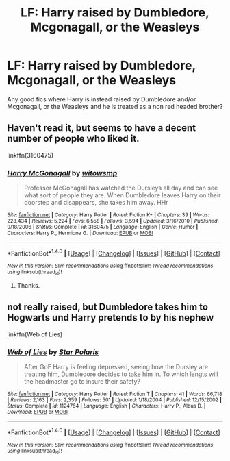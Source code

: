#+TITLE: LF: Harry raised by Dumbledore, Mcgonagall, or the Weasleys

* LF: Harry raised by Dumbledore, Mcgonagall, or the Weasleys
:PROPERTIES:
:Score: 3
:DateUnix: 1511740099.0
:DateShort: 2017-Nov-27
:FlairText: Request
:END:
Any good fics where Harry is instead raised by Dumbledore and/or Mcgonagall, or the Weasleys and he is treated as a non red headed brother?


** Haven't read it, but seems to have a decent number of people who liked it.

linkffn(3160475)
:PROPERTIES:
:Author: DaniScribe
:Score: 3
:DateUnix: 1511752110.0
:DateShort: 2017-Nov-27
:END:

*** [[http://www.fanfiction.net/s/3160475/1/][*/Harry McGonagall/*]] by [[https://www.fanfiction.net/u/983103/witowsmp][/witowsmp/]]

#+begin_quote
  Professor McGonagall has watched the Dursleys all day and can see what sort of people they are. When Dumbledore leaves Harry on their doorstep and disappears, she takes him away. HHr
#+end_quote

^{/Site/: [[http://www.fanfiction.net/][fanfiction.net]] *|* /Category/: Harry Potter *|* /Rated/: Fiction K+ *|* /Chapters/: 39 *|* /Words/: 228,434 *|* /Reviews/: 5,224 *|* /Favs/: 6,558 *|* /Follows/: 3,594 *|* /Updated/: 3/16/2010 *|* /Published/: 9/18/2006 *|* /Status/: Complete *|* /id/: 3160475 *|* /Language/: English *|* /Genre/: Humor *|* /Characters/: Harry P., Hermione G. *|* /Download/: [[http://www.ff2ebook.com/old/ffn-bot/index.php?id=3160475&source=ff&filetype=epub][EPUB]] or [[http://www.ff2ebook.com/old/ffn-bot/index.php?id=3160475&source=ff&filetype=mobi][MOBI]]}

--------------

*FanfictionBot*^{1.4.0} *|* [[[https://github.com/tusing/reddit-ffn-bot/wiki/Usage][Usage]]] | [[[https://github.com/tusing/reddit-ffn-bot/wiki/Changelog][Changelog]]] | [[[https://github.com/tusing/reddit-ffn-bot/issues/][Issues]]] | [[[https://github.com/tusing/reddit-ffn-bot/][GitHub]]] | [[[https://www.reddit.com/message/compose?to=tusing][Contact]]]

^{/New in this version: Slim recommendations using/ ffnbot!slim! /Thread recommendations using/ linksub(thread_id)!}
:PROPERTIES:
:Author: FanfictionBot
:Score: 1
:DateUnix: 1511752141.0
:DateShort: 2017-Nov-27
:END:

**** Thanks.
:PROPERTIES:
:Score: 1
:DateUnix: 1511785681.0
:DateShort: 2017-Nov-27
:END:


** not really raised, but Dumbledore takes him to Hogwarts und Harry pretends to by his nephew

linkffn(Web of Lies)
:PROPERTIES:
:Author: natus92
:Score: 1
:DateUnix: 1511791512.0
:DateShort: 2017-Nov-27
:END:

*** [[http://www.fanfiction.net/s/1124764/1/][*/Web of Lies/*]] by [[https://www.fanfiction.net/u/163177/Star-Polaris][/Star Polaris/]]

#+begin_quote
  After GoF Harry is feeling depressed, seeing how the Dursley are treating him, Dumbledore decides to take him in. To which lengts will the headmaster go to insure their safety?
#+end_quote

^{/Site/: [[http://www.fanfiction.net/][fanfiction.net]] *|* /Category/: Harry Potter *|* /Rated/: Fiction T *|* /Chapters/: 41 *|* /Words/: 66,718 *|* /Reviews/: 2,163 *|* /Favs/: 2,359 *|* /Follows/: 501 *|* /Updated/: 1/18/2004 *|* /Published/: 12/15/2002 *|* /Status/: Complete *|* /id/: 1124764 *|* /Language/: English *|* /Characters/: Harry P., Albus D. *|* /Download/: [[http://www.ff2ebook.com/old/ffn-bot/index.php?id=1124764&source=ff&filetype=epub][EPUB]] or [[http://www.ff2ebook.com/old/ffn-bot/index.php?id=1124764&source=ff&filetype=mobi][MOBI]]}

--------------

*FanfictionBot*^{1.4.0} *|* [[[https://github.com/tusing/reddit-ffn-bot/wiki/Usage][Usage]]] | [[[https://github.com/tusing/reddit-ffn-bot/wiki/Changelog][Changelog]]] | [[[https://github.com/tusing/reddit-ffn-bot/issues/][Issues]]] | [[[https://github.com/tusing/reddit-ffn-bot/][GitHub]]] | [[[https://www.reddit.com/message/compose?to=tusing][Contact]]]

^{/New in this version: Slim recommendations using/ ffnbot!slim! /Thread recommendations using/ linksub(thread_id)!}
:PROPERTIES:
:Author: FanfictionBot
:Score: 1
:DateUnix: 1511791529.0
:DateShort: 2017-Nov-27
:END:
